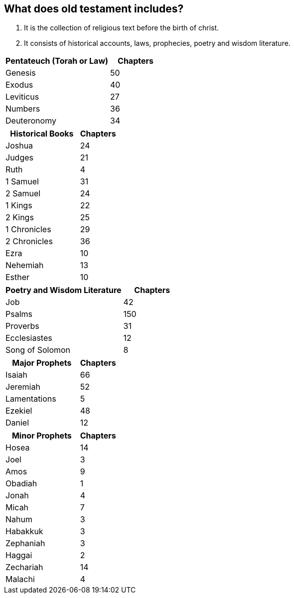 == What does old testament includes?

1. It is the collection of religious text before the birth of christ. +
2. It consists of historical accounts, laws, prophecies, poetry and wisdom literature.

[cols="2,1"]
|===
| Pentateuch (Torah or Law) | Chapters

| Genesis | 50
| Exodus | 40
| Leviticus | 27
| Numbers | 36
| Deuteronomy | 34
|===


[cols="2,1"]
|===
| Historical Books | Chapters

| Joshua | 24
| Judges | 21
| Ruth | 4
| 1 Samuel | 31
| 2 Samuel | 24
| 1 Kings | 22
| 2 Kings | 25
| 1 Chronicles | 29
| 2 Chronicles | 36
| Ezra | 10
| Nehemiah | 13
| Esther | 10
|===


[cols="2,1"]
|===
| Poetry and Wisdom Literature | Chapters

| Job | 42
| Psalms | 150
| Proverbs | 31
| Ecclesiastes | 12
| Song of Solomon | 8
|===

[cols="2,1"]
|===
| Major Prophets | Chapters

| Isaiah | 66
| Jeremiah | 52
| Lamentations | 5
| Ezekiel | 48
| Daniel | 12
|===

[cols="2,1"]
|===
| Minor Prophets | Chapters

| Hosea | 14
| Joel | 3
| Amos | 9
| Obadiah | 1
| Jonah | 4
| Micah | 7
| Nahum | 3
| Habakkuk | 3
| Zephaniah | 3
| Haggai | 2
| Zechariah | 14
| Malachi | 4
|===